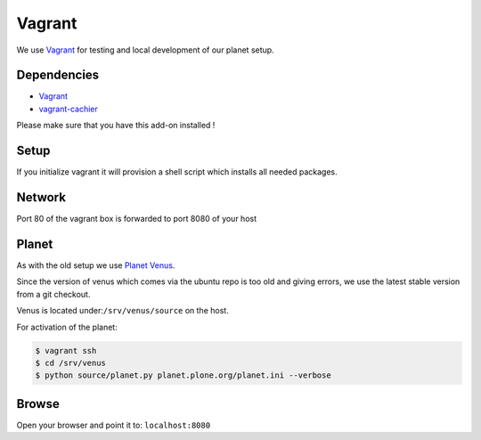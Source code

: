 =======
Vagrant
=======

We use `Vagrant <https://vagrantup.com>`_ for testing and local development of our planet setup.

Dependencies
------------
- `Vagrant <https://vagrantup.com>`_
- `vagrant-cachier <https://github.com/fgrehm/vagrant-cachier>`_

Please make sure that you have this add-on installed !

Setup
-----

If you initialize vagrant it will provision a shell script which installs all needed packages.


Network
-------

Port 80 of the vagrant box is forwarded to port 8080 of your host

Planet
------

As with the old setup we use `Planet Venus <http://intertwingly.net/code/venus/>`_.

Since the version of venus which comes via the ubuntu repo is too old and giving errors, we use the latest stable version from a git checkout.

Venus is located under:``/srv/venus/source`` on the host.

For activation of the planet:

.. code-block:: bash

    $ vagrant ssh
    $ cd /srv/venus
    $ python source/planet.py planet.plone.org/planet.ini --verbose

.. todo::

    Let the setup script do that


Browse
------

Open your browser and point it to: ``localhost:8080``



